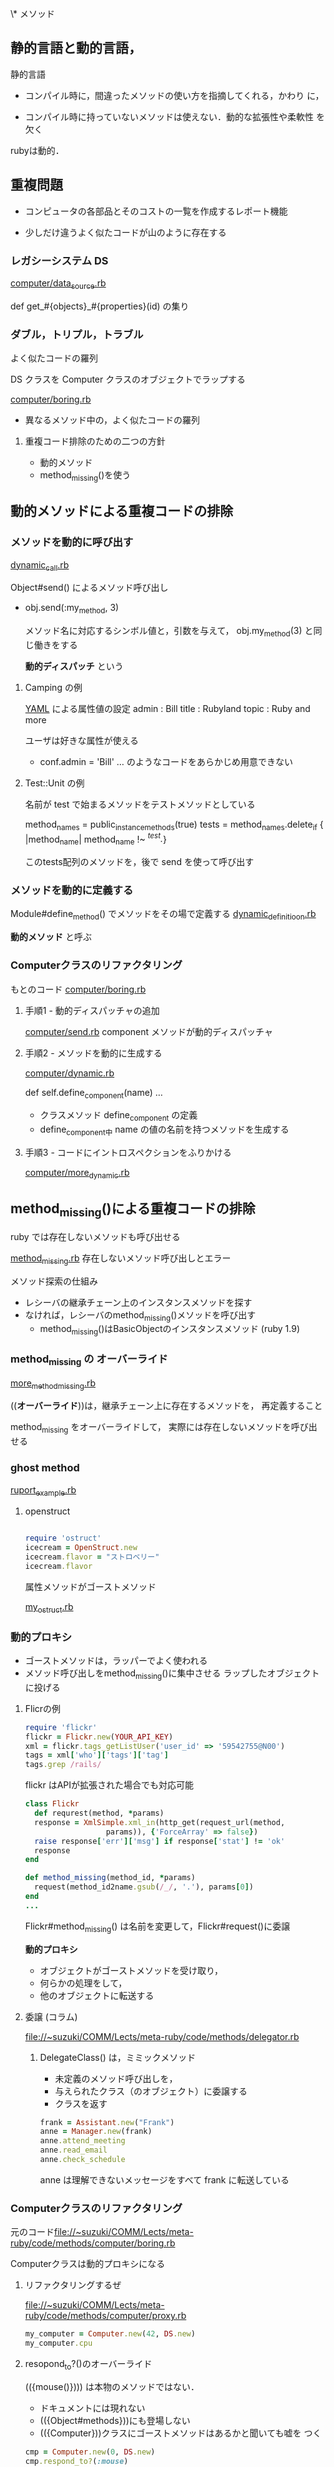 \* メソッド

** 静的言語と動的言語，
   
静的言語

   - コンパイル時に，間違ったメソッドの使い方を指摘してくれる，かわり
     に，

   - コンパイル時に持っていないメソッドは使えない．動的な拡張性や柔軟性
     を欠く

   rubyは動的．

** 重複問題

   - コンピュータの各部品とそのコストの一覧を作成するレポート機能   
     
   - 少しだけ違うよく似たコードが山のように存在する

*** レガシーシステム DS

    [[file://~suzuki/COMM/Lects/meta-ruby/code/methods/computer/data_source.rb][computer/data_source.rb]]

    def get_#{objects}_#{properties}(id) の集り
    
*** ダブル，トリプル，トラブル

    よく似たコードの羅列

    DS クラスを Computer クラスのオブジェクトでラップする

    [[file://~suzuki/COMM/Lects/meta-ruby/code/methods/computer/boring.rb][computer/boring.rb]]
    - 異なるメソッド中の，よく似たコードの羅列

**** 重複コード排除のための二つの方針

     - 動的メソッド
     - method_missing()を使う


** 動的メソッドによる重複コードの排除

*** メソッドを動的に呼び出す

    [[file:~suzuki/COMM/Lects/meta-ruby/code/methods/dynamic_call.rb][dynamic_call.rb]]

    Object#send() によるメソッド呼び出し

    - obj.send(:my_method, 3)

      メソッド名に対応するシンボル値と，引数を与えて，
      obj.my_method(3) と同じ働きをする

      *動的ディスパッチ* という

**** Camping の例
    [[http://ja.wikipedia.org/wiki/YAML][YAML]] による属性値の設定
     admin : Bill
     title : Rubyland
     topic : Ruby and more
    
    ユーザは好きな属性が使える
    - conf.admin = 'Bill' ... のようなコードをあらかじめ用意できない

**** Test::Unit の例

    名前が test で始まるメソッドをテストメソッドとしている

    method_names = public_instance_methods(true)
    tests = method_names.delete_if { |method_name| method_name !~ /^test./}
    
    このtests配列のメソッドを，後で send を使って呼び出す

*** メソッドを動的に定義する

    Module#define_method() でメソッドをその場で定義する
    [[file://~suzuki/COMM/Lects/meta-ruby/code/methods/dynamic_definition.rb][dynamic_definitioon.rb]]

    *動的メソッド* と呼ぶ

*** Computerクラスのリファクタリング
    もとのコード [[file://~suzuki/COMM/Lects/meta-ruby/code/methods/computer/boring.rb][computer/boring.rb]]  

**** 手順1 - 動的ディスパッチャの追加
     [[file://~suzuki/COMM/Lects/meta-ruby/code/methods/computer/send.rb][computer/send.rb]]
     component メソッドが動的ディスパッチャ
     

**** 手順2 - メソッドを動的に生成する
     [[file://~suzuki/COMM/Lects/meta-ruby/code/methods/computer/dynamic.rb][computer/dynamic.rb]]

     def self.define_component(name) ... 
     - クラスメソッド define_component の定義
     - define_component中 name の値の名前を持つメソッドを生成する

**** 手順3 - コードにイントロスペクションをふりかける
     [[file://~suzuki/COMM/Lects/meta-ruby/code/methods/computer/more_dynamic.rb][computer/more_dynamic.rb]]

** method_missing()による重複コードの排除

   ruby では存在しないメソッドも呼び出せる

   [[file://~suzuki/COMM/Lects/meta-ruby/code/methods/method_missing.rb][method_missing.rb]] 存在しないメソッド呼び出しとエラー

   メソッド探索の仕組み  
   - レシーバの継承チェーン上のインスタンスメソッドを探す
   - なければ，レシーバのmethod_missing()メソッドを呼び出す
     - method_missing()はBasicObjectのインスタンスメソッド (ruby 1.9)

*** method_missing の *オーバーライド*
    [[file://~suzuki/COMM/Lects/meta-ruby/code/methods/more_method_missing.rb][more_method_missing.rb]]

    ((*オーバーライド*))は，継承チェーン上に存在するメソッドを，
    再定義すること
    
    method_missing をオーバーライドして，
    実際には存在しないメソッドを呼び出せる

*** ghost method
    [[file://~suzuki/COMM/Lects/meta-ruby/code/methods/ruport_example.rb][ruport_example.rb]]

**** openstruct

#+BEGIN_SRC ruby

require 'ostruct'
icecream = OpenStruct.new
icecream.flavor = "ストロベリー"
icecream.flavor

#+END_SRC
     
     属性メソッドがゴーストメソッド

     [[file://~suzuki/COMM/Lects/meta-ruby/code/methods/my_ostruct.rb][my_ostruct.rb]]


*** 動的プロキシ
    - ゴーストメソッドは，ラッパーでよく使われる
    - メソッド呼び出しをmethod_missing()に集中させる
      ラップしたオブジェクトに投げる

**** Flicrの例

#+begin_src ruby
     require 'flickr'
     flickr = Flickr.new(YOUR_API_KEY)
     xml = flickr.tags_getListUser('user_id' => '59542755@N00')
     tags = xml['who']['tags']['tag'] 
     tags.grep /rails/
#+end_src 

     flickr はAPIが拡張された場合でも対応可能

#+begin_src ruby
     class Flickr
       def requrest(method, *params)
       response = XmlSimple.xml_in(http_get(request_url(method,
                       params)), {'ForceArray' => false})
       raise response['err']['msg'] if response['stat'] != 'ok'
       response
     end

     def method_missing(method_id, *params)
       request(method_id2name.gsub(/_/, '.'), params[0])
     end
     ...
#+end_src
     
     Flickr#method_missing() は名前を変更して，Flickr#request()に委譲

     *動的プロキシ*
     - オブジェクトがゴーストメソッドを受け取り，
     - 何らかの処理をして，
     - 他のオブジェクトに転送する

**** 委譲 (コラム)

     [[file://~suzuki/COMM/Lects/meta-ruby/code/methods/delegator.rb]]
     
***** DelegateClass() は，ミミックメソッド  
      - 未定義のメソッド呼び出しを，
      - 与えられたクラス（のオブジェクト）に委譲する
      - クラスを返す

#+begin_src ruby
      frank = Assistant.new("Frank")
      anne = Manager.new(frank)
      anne.attend_meeting
      anne.read_email
      anne.check_schedule
#+end_src

      anne は理解できないメッセージをすべて frank に転送している

*** Computerクラスのリファクタリング

元のコード[[file://~suzuki/COMM/Lects/meta-ruby/code/methods/computer/boring.rb]]

Computerクラスは動的プロキシになる

***** リファクタリングするぜ

[[file://~suzuki/COMM/Lects/meta-ruby/code/methods/computer/proxy.rb]]

#+begin_src ruby
my_computer = Computer.new(42, DS.new)
my_computer.cpu
#+end_src

***** resopond_to?()のオーバーライド

      (({mouse()}))) は本物のメソッドではない．
      - ドキュメントには現れない
      - (({Object#methods}))にも登場しない
      - (({Computer}))クラスにゴーストメソッドはあるかと聞いても嘘を
        つく
#+begin_src ruby
	 cmp = Computer.new(0, DS.new)
	 cmp.respond_to?(:mouse)
#+end_src

****** (({respond_to?()}))のオーバーライド
       
#+begin_src ruby
       class Computer
         def respond_to?(name)
	   @data_source.respond_to?("get_#{method}_info") || super
	 end
       end
#+end_src

       superを呼び出すのは他のメソッドの面倒を見てもらうため

****** (({Object#methods()}))もオーバーライド？
       ？

**** リファクタリングのまとめ
       - 動的メソッドと動的ディスパッチ
	 DSのラッパーとして，イントロスペクションを使う
       - レガシーシステムに委譲

***** const_missing() (コラム)

      Module#const_missing() 存在しない定数を参照したとき呼ばれる
      任意のネームスペースに定義できる

#+begin_src ruby
      def Object.const_missing(name)
        name.to_s.downcase.gsub(/_/, ' ')
      end
#+end_src
      

** クイズ: バグ退治

   method_missing のバグは潰しにくい

   [[file://~suzuki/COMM/Lects/meta-ruby/code/methods/bug_hunt.rb]]

   ブロック局所変数 number のスコープ

   [[file://~suzuki/COMM/Lects/meta-ruby/code/methods/bug_hunt_solution.rb]]
   [bug_hunt_solution.rb]
   
** もっと method_missing()
*** メソッド名が衝突したら 
    
    : my_computer = Computer.new(42, DS.new)
    : my_computer.display # -> nil
    
    Computer#display()が nil を返すわけ
    
    : Object.instance_methods.grep /^d/

    Object#displayがみつかるため，method_missing にならない

    動的プロキシでも同じ問題が起こる

    ゴーストメソッド名と継承メソッド名の衝突が原因
    
    継承メソッドを消す

    - (({Module#undef_method()})) は全てのメソッドを消す
    - (({Module#remove_method()})) レシーバのメソッドのみ削除

**** パフォーマンスの不安

     ゴーストメソッドは通常のメソッドより(2倍)遅い

     [[file://~suzuki/COMM/Lects/meta-ruby/code/methods/methods_benchmark.rb]]

**** Builderの例
     BuilderはXML生成ライブラリ

     [[file://~suzuki/COMM/Lects/meta-ruby/code/methods/builder_example.rb]]

#+begin_src ruby 
class BlankSlate
  def self.hide(name)
    if instance_methos.include?(name.to_s) and
       name !~ /^(__|instance_eval)/
      @hidden_methods  !!= {}
      @hidden_methods[name.to_sym] = instance_metho(name)
      undef_method name
    end
  end
end
#+end_src

**** 予約済メソッド
     Objectのメソッドには Ruby が内部的に使うものがある．再定義すると
     おかしくなる．
     __send()__, __id__()

**** コンピュータクラスの修正

     [[file://~suzuki/COMM/Lects/meta-ruby/code/methods/computer/blank.rb]]

     [[file://~suzuki/COMM/Lects/meta-ruby/code/methods/computer/more_blank.rb]]

     
**** BasicObject
     Ruby1.9から *ブランクスレート* が言語に組み込まれた

     irb19で
     : p BasicObject.instance_methods

*** まとめ
    Computerクラスの重複をなくすリファクタリング
    *動的メソッド*
    *動的ディスパッチ* 
    *動的プロキシ*
    *ブランクスレート*

    [[file://~suzuki/COMM/Lects/meta-ruby/code/methods/computer/more_dynamic.rb]]

    [[file://~suzuki/COMM/Lects/meta-ruby/code/methods/computer/final.rb]]



    

* リソース
  [[https://github.com/hamamatsu-rb/hamamatsu-rb.github.com/wiki/メタプログラミングruby読書会][メタプログラミングruby読書会]]
  [[http://pragprog.com/titles/ppmetr/source_code][source code]]

